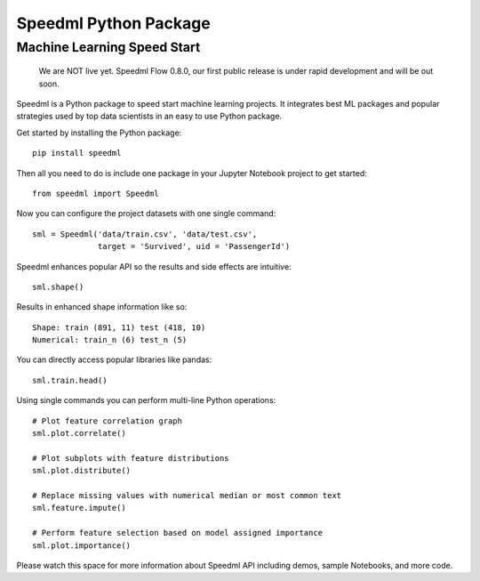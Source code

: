 ========================
Speedml Python Package
========================

Machine Learning Speed Start
-------------------------------

  We are NOT live yet. Speedml Flow 0.8.0, our first public release is under rapid development and will be out soon.

Speedml is a Python package to speed start machine learning projects. It integrates best ML packages and popular strategies used by top data scientists in an easy to use Python package.

Get started by installing the Python package::

  pip install speedml

Then all you need to do is include one package in your Jupyter Notebook project to get started::

  from speedml import Speedml

Now you can configure the project datasets with one single command::

  sml = Speedml('data/train.csv', 'data/test.csv',
                target = 'Survived', uid = 'PassengerId')

Speedml enhances popular API so the results and side effects are intuitive::

  sml.shape()

Results in enhanced shape information like so::

  Shape: train (891, 11) test (418, 10)
  Numerical: train_n (6) test_n (5)

You can directly access popular libraries like pandas::

  sml.train.head()

Using single commands you can perform multi-line Python operations::

  # Plot feature correlation graph
  sml.plot.correlate()

  # Plot subplots with feature distributions
  sml.plot.distribute()

  # Replace missing values with numerical median or most common text
  sml.feature.impute()

  # Perform feature selection based on model assigned importance
  sml.plot.importance()

Please watch this space for more information about Speedml API including demos, sample Notebooks, and more code.

